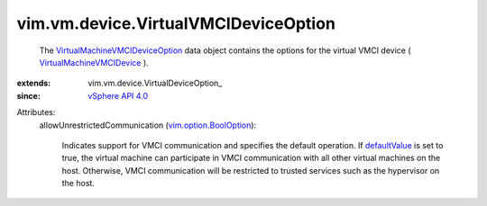 
vim.vm.device.VirtualVMCIDeviceOption
=====================================
  The `VirtualMachineVMCIDeviceOption <vim/vm/device/VirtualVMCIDeviceOption.rst>`_ data object contains the options for the virtual VMCI device ( `VirtualMachineVMCIDevice <vim/vm/device/VirtualVMCIDevice.rst>`_ ).
:extends: vim.vm.device.VirtualDeviceOption_
:since: `vSphere API 4.0 <vim/version.rst#vimversionversion4>`_

Attributes:
    allowUnrestrictedCommunication (`vim.option.BoolOption <vim/option/BoolOption.rst>`_):

       Indicates support for VMCI communication and specifies the default operation. If `defaultValue <vim/option/BoolOption.rst#defaultValue>`_ is set to true, the virtual machine can participate in VMCI communication with all other virtual machines on the host. Otherwise, VMCI communication will be restricted to trusted services such as the hypervisor on the host.

